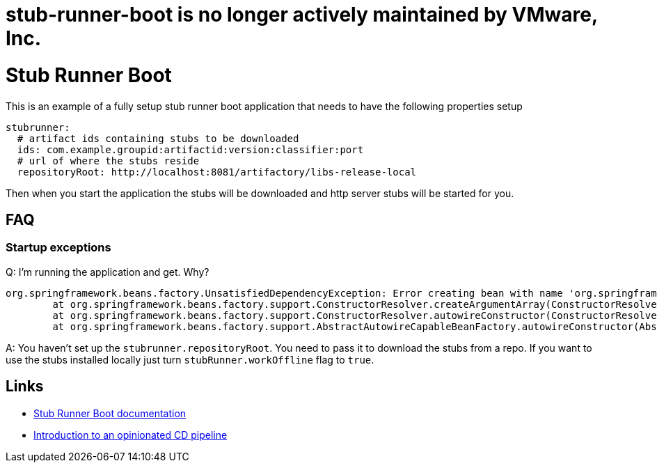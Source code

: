# stub-runner-boot is no longer actively maintained by VMware, Inc.

# Stub Runner Boot

This is an example of a fully setup stub runner boot application that
needs to have the following properties setup

```yml
stubrunner:
  # artifact ids containing stubs to be downloaded
  ids: com.example.groupid:artifactid:version:classifier:port
  # url of where the stubs reside
  repositoryRoot: http://localhost:8081/artifactory/libs-release-local
```

Then when you start the application the stubs will be downloaded and
http server stubs will be started for you.

## FAQ

### Startup exceptions

Q: I'm running the application and get. Why?

```bash
org.springframework.beans.factory.UnsatisfiedDependencyException: Error creating bean with name 'org.springframework.cloud.contract.stubrunner.server.HttpStubsController': Unsatisfied dependency expressed through constructor parameter 0; nested exception is org.springframework.beans.factory.BeanCreationException: Error creating bean with name 'batchStubRunner' defined in org.springframework.cloud.contract.stubrunner.spring.StubRunnerConfiguration: Bean instantiation via factory method failed; nested exception is org.springframework.beans.BeanInstantiationException: Failed to instantiate [org.springframework.cloud.contract.stubrunner.BatchStubRunner]: Factory method 'batchStubRunner' threw exception; nested exception is java.lang.IllegalStateException: Remote repositories for stubs are not specified and work offline flag wasn't passed
	at org.springframework.beans.factory.support.ConstructorResolver.createArgumentArray(ConstructorResolver.java:749) ~[spring-beans-4.3.5.RELEASE.jar!/:4.3.5.RELEASE]
	at org.springframework.beans.factory.support.ConstructorResolver.autowireConstructor(ConstructorResolver.java:189) ~[spring-beans-4.3.5.RELEASE.jar!/:4.3.5.RELEASE]
	at org.springframework.beans.factory.support.AbstractAutowireCapableBeanFactory.autowireConstructor(AbstractAutowireCapableBeanFactory.java:1154) ~[spring-beans-4.3.5.RELEASE.jar!/:4.3.5.RELEASE]
```

A: You haven't set up the `stubrunner.repositoryRoot`. You need to pass it to download
the stubs from a repo. If you want to use the stubs installed locally just turn
`stubRunner.workOffline` flag to `true`.


## Links

- https://cloud.spring.io/spring-cloud-static/Greenwich.SR3/single/spring-cloud.html#_stub_runner_boot_application[Stub Runner Boot documentation]
- https://cloud.spring.io/spring-cloud-pipelines/spring-cloud-pipelines.html#_tests[Introduction to an opinionated CD pipeline]
